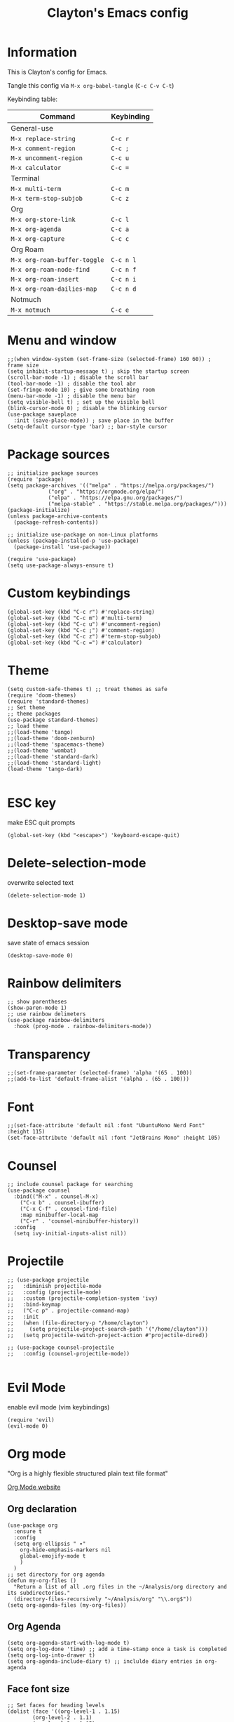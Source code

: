 #+TITLE: Clayton's Emacs config
#+PROPERTY: header-args :tangle .emacs

* Information
This is Clayton's config for Emacs.

Tangle this config via ~M-x org-babel-tangle~ (~C-c C-v C-t~)

Keybinding table:

| Command                      | Keybinding |
|------------------------------+------------|
| General-use                  |            |
| ~M-x replace-string~         | ~C-c r~    |
| ~M-x comment-region~         | ~C-c ;~    |
| ~M-x uncomment-region~       | ~C-c u~    |
| ~M-x calculator~             | ~C-c =~    |
| Terminal                     |            |
| ~M-x multi-term~             | ~C-c m~    |
| ~M-x term-stop-subjob~       | ~C-c z~    |
| Org                          |            |
| ~M-x org-store-link~         | ~C-c l~    |
| ~M-x org-agenda~             | ~C-c a~    |
| ~M-x org-capture~            | ~C-c c~    |
| Org Roam                     |            |
| ~M-x org-roam-buffer-toggle~ | ~C-c n l~  |
| ~M-x org-roam-node-find~     | ~C-c n f~  |
| ~M-x org-roam-insert~        | ~C-c n i~  |
| ~M-x org-roam-dailies-map~   | ~C-c n d~  |
| Notmuch                      |            |
| ~M-x notmuch~                | ~C-c e~    |

* Menu and window
#+BEGIN_SRC elisp
  ;;(when window-system (set-frame-size (selected-frame) 160 60)) ; frame size
  (setq inhibit-startup-message t) ; skip the startup screen
  (scroll-bar-mode -1) ; disable the scroll bar
  (tool-bar-mode -1) ; disable the tool abr
  (set-fringe-mode 10) ; give some breathing room
  (menu-bar-mode -1) ; disable the menu bar
  (setq visible-bell t) ; set up the visible bell
  (blink-cursor-mode 0) ; disable the blinking cursor
  (use-package saveplace
    :init (save-place-mode)) ; save place in the buffer
  (setq-default cursor-type 'bar) ;; bar-style cursor
#+END_SRC 
* Package sources
#+BEGIN_SRC elisp
  ;; initialize package sources
  (require 'package)
  (setq package-archives '(("melpa" . "https://melpa.org/packages/")
			   ("org" . "https://orgmode.org/elpa/")
			   ("elpa" . "https://elpa.gnu.org/packages/")
			   ("melpa-stable" . "https://stable.melpa.org/packages/")))
  (package-initialize)
  (unless package-archive-contents
    (package-refresh-contents))

  ;; initialize use-package on non-Linux platforms
  (unless (package-installed-p 'use-package)
    (package-install 'use-package))

  (require 'use-package)
  (setq use-package-always-ensure t)
#+END_SRC 
* Custom keybindings
#+BEGIN_SRC elisp
  (global-set-key (kbd "C-c r") #'replace-string)
  (global-set-key (kbd "C-c m") #'multi-term)
  (global-set-key (kbd "C-c u") #'uncomment-region)
  (global-set-key (kbd "C-c ;") #'comment-region)
  (global-set-key (kbd "C-c z") #'term-stop-subjob)
  (global-set-key (kbd "C-c =") #'calculator)
#+END_SRC 
* Theme
#+BEGIN_SRC elisp
  (setq custom-safe-themes t) ;; treat themes as safe
  (require 'doom-themes)
  (require 'standard-themes)
  ;; Set theme
  ;; theme packages
  (use-package standard-themes)
  ;; load theme
  ;;(load-theme 'tango)
  ;;(load-theme 'doom-zenburn)
  ;;(load-theme 'spacemacs-theme)
  ;;(load-theme 'wombat)
  ;;(load-theme 'standard-dark)
  ;;(load-theme 'standard-light)
  (load-theme 'tango-dark)

#+END_SRC 

* ESC key
make ESC quit prompts
#+BEGIN_SRC elisp
  (global-set-key (kbd "<escape>") 'keyboard-escape-quit)
#+END_SRC 

* Delete-selection-mode
overwrite selected text
#+BEGIN_SRC elisp
  (delete-selection-mode 1)
#+END_SRC 

* Desktop-save mode
save state of emacs session
#+begin_src elisp
  (desktop-save-mode 0)
#+end_src
* Rainbow delimiters
#+BEGIN_SRC elisp
  ;; show parentheses
  (show-paren-mode 1)
  ;; use rainbow delimeters
  (use-package rainbow-delimiters
    :hook (prog-mode . rainbow-delimiters-mode))
#+END_SRC 

* Transparency
#+BEGIN_SRC elisp
  ;;(set-frame-parameter (selected-frame) 'alpha '(65 . 100))
  ;;(add-to-list 'default-frame-alist '(alpha . (65 . 100)))
#+END_SRC 

* Font
#+BEGIN_SRC elisp
  ;;(set-face-attribute 'default nil :font "UbuntuMono Nerd Font" :height 115)
  (set-face-attribute 'default nil :font "JetBrains Mono" :height 105)
#+END_SRC 

* Counsel

#+BEGIN_SRC elisp
  ;; include counsel package for searching
  (use-package counsel
    :bind(("M-x" . counsel-M-x)
	  ("C-x b" . counsel-ibuffer)
	  ("C-x C-f" . counsel-find-file)
	  :map minibuffer-local-map
	  ("C-r" . 'counsel-minibuffer-history))
    :config
    (setq ivy-initial-inputs-alist nil))
#+END_SRC 

* Projectile
#+BEGIN_SRC elisp
  ;; (use-package projectile
  ;;   :diminish projectile-mode
  ;;   :config (projectile-mode)
  ;;   :custom (projectile-completion-system 'ivy)
  ;;   :bind-keymap
  ;;   ("C-c p" . projectile-command-map)
  ;;   :init
  ;;   (when (file-directory-p "/home/clayton")
  ;;     (setq projectile-project-search-path '("/home/clayton")))
  ;;   (setq projectile-switch-project-action #'projectile-dired))

  ;; (use-package counsel-projectile
  ;;   :config (counsel-projectile-mode))

#+END_SRC

* Evil Mode
enable evil mode (vim keybindings)

#+BEGIN_SRC elisp
  (require 'evil)
  (evil-mode 0)
#+END_SRC 

* Org mode
"Org is a highly flexible structured plain text file format"

[[https://orgmode.org/][Org Mode website]]

** Org declaration
#+BEGIN_SRC elisp
  (use-package org
    :ensure t
    :config
    (setq org-ellipsis " ▾"
	  org-hide-emphasis-markers nil
	  global-emojify-mode t
	  )
    )
  ;; set directory for org agenda
  (defun my-org-files ()
    "Return a list of all .org files in the ~/Analysis/org directory and its subdirectories."
    (directory-files-recursively "~/Analysis/org" "\\.org$"))
  (setq org-agenda-files (my-org-files))
#+END_SRC 
** Org Agenda
#+BEGIN_SRC elisp
  (setq org-agenda-start-with-log-mode t)
  (setq org-log-done 'time) ;; add a time-stamp once a task is completed
  (setq org-log-into-drawer t)
  (setq org-agenda-include-diary t) ;; inclulde diary entries in org-agenda
#+END_SRC 
** Face font size

#+BEGIN_SRC elisp
  ;; Set faces for heading levels
  (dolist (face '((org-level-1 . 1.15)
		  (org-level-2 . 1.1)
		  (org-level-3 . 1.05)
		  (org-level-4 . 1.0)
		  (org-level-5 . 1.0)
		  (org-level-6 . 1.0)
		  (org-level-7 . 1.0)
		  (org-level-8 . 1.0))))
#+END_SRC 

** Org key-bindings
#+BEGIN_SRC elisp
  ;; org key-binds (from org-manual)
  (global-set-key (kbd "C-c l") #'org-store-link)
  (global-set-key (kbd "C-c a") #'org-agenda)
  (global-set-key (kbd "C-c c") #'org-capture)
#+END_SRC 

** Style
#+BEGIN_SRC elisp
  ;; org bullets
  (use-package org-bullets
    :config
    (add-hook 'org-mode-hook (lambda () (org-bullets-mode 1))))

  ;;wrap lines in org-mode
  (add-hook 'org-mode-hook
	    (lambda ()
	      (toggle-truncate-lines nil)))
  ;; set separator lines to zero in org
  ;;(setq org-cycle-separator-lines 0)
  ;; replace hyphen list with dot
  ;; (font-lock-add-keywords 'org-mode
  ;; 			'(("^ *\\([-]\\) "
  ;; 			   (0 (prog1 () (compose-region (match-beginning 1) (match-end 1) "•"))))))
  ;;

  ;; don't display line-numbers in org-mode or org-agenda
  (defun nodisplaylinum()
    (display-line-numbers-mode 0)
    )
  (add-hook 'org-mode-hook 'nodisplaylinum)
  (add-hook 'org-agenda-mode-hook 'nodisplaylinum)
  ;; add some space to the left edge of the buffer
  (defun efs/org-mode-visual-fill ()
    (setq visual-fill-column-width 140
	  visual-fill-column-center-text t)
    (visual-fill-column-mode 1))

  (use-package visual-fill-column
    :hook (org-mode . efs/org-mode-visual-fill))

#+END_SRC 

** "TODO" keywords
#+BEGIN_SRC elisp
  ;; set TODO types
  (setq org-todo-keywords '((type "TODO" "IN PROGRESS" "WAIT" "|" "DONE")))
#+END_SRC 

** Tags
#+BEGIN_SRC elisp
  ;; set TODO tags
  (setq org-tag-alist '(("@Analysis" . ?A)
			("@CERN" . ?C)
			("@FNAL" . ?F)
			("@UIC" . ?U)
			("@Personal" . ?P)
			("@morningPages" . ?o)
			("@HLT" . ?H)
			("@AlCaDB" . ?D)
			("@MC" . ?M)
			("@highPT" . ?h)
			("@DQM" . ?Q)
			("@muons" . ?m)
			("@jets" . ?j)
			("@thoughts" . ?t)
			("@jetFlavor" . ?r)
			("@ghosts" . ?x)
			("@jetReconstruction" . ?q)
			("@muonReconstruction" . ?w)
			("@templates" . ?y)
			("@forests" . ?u)
			("@systematics" . ?s)
			("@production" . ?p)))

#+END_SRC 

** Org Roam
#+BEGIN_SRC elisp
  ;; org-roam
  (use-package org-roam
    :ensure t
    :init
    (setq org-roam-v2-ack t)
    :custom
    (org-roam-directory "~/Analysis/org/RoamNotes")
    (org-roam-completion-everywhere t)
    :bind (("C-c n l" . org-roam-buffer-toggle)
	   ("C-c n f" . org-roam-node-find)
	   ("C-c n i" . org-roam-node-insert)
	   :map org-mode-map
	   ("C-M-i" . completion-at-point)
	   :map org-roam-dailies-map
	   ("Y" . org-roam-dailies-capture-yesterday)
	   ("T" . org-roam-dailies-capture-tomorrow))
    :bind-keymap
    ("C-c n d" . org-roam-dailies-map)
    :config
    (require 'org-roam-dailies) ;; Ensure the keymap is available
    (org-roam-db-autosync-mode))
  ;; set journal directory
  (setq org-roam-dailies-directory "journal/")

  ;; set date/time to each entry
  ;;(setq org-roam-dailies-capture-templates
  ;;	'(("d" "default" entry "* %<%I:%M %p>: %?"
  ;;	   :if-new (file+head "%<%Y-%m-%d>.org" "#+title: %<%Y-%m-%d>\n"))))

#+END_SRC 

** Latex
org-mode latex fragment preview settings
#+BEGIN_SRC elisp
  (setq org-format-latex-options
	'(:foreground default
		      :background default
		      :scale 1.5)
	)
  (add-hook 'org-mode-hook #'turn-on-org-cdlatex)
#+END_SRC 

** Export options
SCHEDULED: <2024-09-02 Mon>
#+BEGIN_SRC elisp
  ;; disable line-numbers in org-export
  (setq org-export-with-section-numbers nil)
#+END_SRC

* Latex
#+begin_src elisp
  (use-package tex
    :ensure auctex)
  (setq tex-fontify-script nil)
  ;; (add-hook 'LaTeX-mode-hook #'turn-on-cdlatex)   ; with AUCTeX LaTeX mode
  ;; (add-hook 'latex-mode-hook #'turn-on-cdlatex)   ; with Emacs latex mode
#+end_src

* Magit
Magit : "A Git Porcelain inside Emacs"
https://magit.vc

#+BEGIN_SRC elisp
  (use-package magit
    :commands (magit-status magit-get-current-branch)
    :custom
    (magit-display-buffer-function #'magit-display-buffer-same-window-except-diff-v1))
#+END_SRC 
* Forge
"Forge allows you to work with Git forges, such as Github and Gitlab, from the comfort of Magit and the rest of Emacs"
https://magit.vc/manual/forge/
#+BEGIN_SRC elisp
  (use-package forge)
#+END_SRC 
* Dashboard
An extensible emacs startup screen showing you what’s most important.
[[https://github.com/emacs-dashboard/emacs-dashboard][
https://github.com/emacs-dashboard/emacs-dashboard]]

#+BEGIN_SRC elisp
  ;; (require 'dashboard)
  ;; (dashboard-setup-startup-hook)
  ;; ;; Set the title
  ;; (setq dashboard-banner-logo-title "Welcome to Emacs Dashboard")
  ;; ;; Set the banner
  ;; (setq dashboard-startup-banner 'logo)
  ;; ;; Value can be
  ;; ;; - nil to display no banner
  ;; ;; - 'official which displays the official emacs logo
  ;; ;; - 'logo which displays an alternative emacs logo
  ;; ;; - 1, 2 or 3 which displays one of the text banners
  ;; ;; - "path/to/your/image.gif", "path/to/your/image.png", "path/to/your/text.txt" or "path/to/your/image.xbm" which displays whatever gif/image/text/xbm you would prefer
  ;; ;; - a cons of '("path/to/your/image.png" . "path/to/your/text.txt")

  ;; ;; Content is not centered by default. To center, set
  ;; (setq dashboard-center-content t)

  ;; ;; To disable shortcut "jump" indicators for each section, set
  ;; (setq dashboard-show-shortcuts nil)

  ;; (setq dashboard-items '((recents  . 5)
  ;; 			(bookmarks . 5)
  ;; 			(projects . 5)
  ;; 			(agenda . 5)
  ;; 			(registers . 5)))

  ;; ;; set icons
  ;; (setq dashboard-icon-type 'all-the-icons) ;; use `all-the-icons' package

  ;; ;; show navigator below the banner
  ;; (setq dashboard-set-navigator t)

  ;; ;; load and display init info
  ;; (setq dashboard-set-init-info t)

  ;; ;; use counsel-projectile
  ;; (setq dashboard-projects-switch-function 'counsel-projectile-switch-project-by-name)

  ;; ;; add agenda items
  ;; (add-to-list 'dashboard-items '(agenda) t)
  ;; (setq dashboard-week-agenda t)
  ;; (setq dashboard-filter-agenda-entry 'dashboard-no-filter-agenda)

#+END_SRC

* Command-log-mode
#+BEGIN_SRC elisp
  (use-package command-log-mode)
#+END_SRC 

* Beacon

#+BEGIN_SRC elisp
  (beacon-mode 0)
  ;;(setq beacon-color "#E2F516")
  (setq beacon-color "#ff8c00") ; orange beacon
#+END_SRC 

* Minimap
#+BEGIN_SRC elisp
  (minimap-mode 0)
  (setq minimap-window-location 'right)
#+END_SRC 

* Line numbers
#+BEGIN_SRC elisp
  ;; line numbers
  (column-number-mode)
  (global-display-line-numbers-mode t)

  ;; disable line-numbers in multi-term
  (add-hook 'term-mode-hook (lambda () (display-line-numbers-mode 0)))
#+END_SRC 

* which-key
Which-key function: displays the key-bindings in a lower window

#+BEGIN_SRC elisp
  (use-package which-key
    :init (which-key-mode)
    :diminish which-key-mode
    :config
    (setq which-key-idle-delay 1.0))

#+END_SRC 

* ivy
#+BEGIN_SRC elisp
  (use-package ivy
    :diminish
    :bind (("C-s" . swiper)
	   :map ivy-minibuffer-map
	   ("TAB" . ivy-alt-done)
	   ("C-l" . ivy-alt-done)
	   ("C-j" . ivy-next-line)
	   ("C-k" . ivy-previous-line)
	   :map ivy-switch-buffer-map
	   ("C-k" . ivy-previous-line)
	   ("C-l" . ivy-done)
	   ("C-d" . ivy-switch-buffer-kill)
	   :map ivy-reverse-i-search-map
	   ("C-k" . ivy-previous-line)
	   ("C-d" . ivy-reverse-i-search-kill))
    :config
    (ivy-mode 1))

  ;; ivy-rich, display desciptive information about M-x commands
  (use-package ivy-rich
    :init
    (ivy-rich-mode 1))

#+END_SRC 

* ivy-rich
display desciptive information about M-x commands
#+BEGIN_SRC elisp
  (use-package ivy-rich
    :init
    (ivy-rich-mode 1))
#+END_SRC 

* all-the-icons
NOTE: The first time you load your configuration on a new machine, you'll
need to run the following command interactively so that mode line icons
display correctly:
 
M-x all-the-icons-install-fonts

#+BEGIN_SRC elisp
  (use-package all-the-icons)
#+END_SRC 

* doc-view
#+BEGIN_SRC elisp
  (setq doc-view-scale-internally nil)
#+END_SRC 

* diary
Your diary keeps track of appointments and important dates.

The diary filepath is  ~~/.emacs.d/diary~

Keep your diary up to date!
Display the diary for the day upon launch, make fancy.

Some configuration copied from [[https://www.emacswiki.org/emacs/DiaryMode][https://www.emacswiki.org/emacs/DiaryMode]]

#+BEGIN_SRC elisp
  ;; display calendar and diary in a fancy way
  (setq calendar-view-diary-initially-flag t
	diary-number-of-entries 7
	diary-display-function #'diary-fancy-display)
  (add-hook 'calendar-today-visible-hook 'calendar-mark-today)

  ;; display diary upon launch
  ;;(diary)
#+END_SRC 

* dired
#+BEGIN_SRC elisp
  ;; icons in dired
  (add-hook 'dired-mode-hook 'all-the-icons-dired-mode)
#+END_SRC 

* ibuffer
#+BEGIN_SRC elisp
  ;; icons in buffer
  (add-hook 'ibuffer-mode-hook #'all-the-icons-ibuffer-mode)

  (use-package all-the-icons-ibuffer
    :ensure t
    :hook (ibuffer-mode . all-the-icons-ibuffer-mode))

  ;; Predicate whether the icons are able to be displayed."
  (setq all-the-icons-ibuffer-display-predicate #'display-graphic-p)

  ;; Whether display the icons.
  (setq all-the-icons-ibuffer-icon t)
  ;; Whether display the colorful icons.
  ;; It respects `all-the-icons-color-icons'.
  (setq all-the-icons-ibuffer-color-icon t)

  ;; The default icon size in ibuffer.
  (setq all-the-icons-ibuffer-icon-size 1.0)

  ;; The default vertical adjustment of the icon in ibuffer.
  (setq all-the-icons-ibuffer-icon-v-adjust 0.0)

  ;; Use human readable file size in ibuffer.
  (setq  all-the-icons-ibuffer-human-readable-size t)

#+END_SRC 

* all-the-icons
#+BEGIN_SRC elisp
  (require 'all-the-icons-gnus)
  (all-the-icons-gnus-setup)
#+END_SRC 

* pdf-view
#+BEGIN_SRC elisp
  ;;wrap lines in org-mode
  (pdf-tools-install)
  (add-hook 'pdf-view-mode-hook
	    (lambda ()
	      (display-line-numbers-mode 0)))
#+END_SRC 

* Email
This is a bit experimental, but I want to try and manage email within emacs.  

#+BEGIN_SRC elisp
  ;; (setq smtpmail-default-smtp-server "smtp.gmail.com")
  ;; (require 'smtpmail)
  ;; (setq send-mail-function 'smtpmail-send-it)
  ;; (setq message-send-mail-function 'smtpmail-send-it)
  ;; (setq user-full-name "Clayton Bennett")
  ;; (setq smtpmail-local-domain "gmail.com")
  ;; (setq user-mail-address (concat "cbennett0715@" smtpmail-local-domain))
  ;; (setq smtpmail-servers-requiring-authorization ".*")
  ;; (setq smtpmail-debug-info t)
#+END_SRC 

#+BEGIN_SRC elisp
  (setq user-mail-address "cbenne22@uic.edu"
	user-full-name "Clayton Bennett")
  (setq mail-user-agent 'message-user-agent)
  (setq message-send-mail-function 'smtpmail-send-it
	smtpmail-stream-type 'starttls
	smtpmail-smtp-server "smtp.gmail.com"
	smtpmail-smtp-service 587)
#+END_SRC 

#+BEGIN_SRC elisp
  ;; Configure known SMTP servers. Emacs prompts for passwords and saves them in ~/.authinfo
  ;; (setq smtp-accounts          ;; Format: Sender Mail address - SMTP Server - Port - Username
  ;;       '(("cbennett0715@gmail.com" "smtp.gmail.com" 587 "cbennett0715@gmail.com")
  ;; 	("cbenne22@uic.edu" "smtp.gmail.com" 587 "cbenne22@uic.edu")
  ;; 	("clayton.bennett@cern.ch" "smtp-mail.outlook.com" 587 "clayton.bennett@cern.ch")
  ;; 	))

  ;; ;; Set the SMTP Server according to the mail address we use for sending
  ;; (defun set-smtp-server-message-send-and-exit ()
  ;;   "Set SMTP server from list of multiple ones and send mail."
  ;;   (interactive)
  ;;   (message-remove-header "X-Message-SMTP-Method") ;; Remove. We always determine it by the From field
  ;;   (let ((sender
  ;; 	 (message-fetch-field "From")))
  ;;     (loop for (addr server port usr) in smtp-accounts
  ;; 	  when (string-match addr sender)
  ;; 	  do (message-add-header (format "X-Message-SMTP-Method: smtp %s %d %s" server port usr)))
  ;;     (let ((xmess
  ;; 	   (message-fetch-field "X-Message-SMTP-Method")))
  ;;       (if xmess
  ;; 	  (progn
  ;; 	    (message (format "Sending message using '%s' with config '%s'" sender xmess))
  ;; 	    (message-send-and-exit))
  ;; 	(error "Could not find SMTP Server for this Sender address: %s. You might want to correct it or add it to the SMTP Server list 'smtp-accounts'" sender)))))
#+END_SRC 

* Notmuch
Notmuch -- Just an email system

https://notmuchmail.org/

#+BEGIN_SRC elisp
  (autoload 'notmuch "notmuch" "notmuch mail" t)
  (setq notmuch-search-oldest-first nil)
  ;; turn off line numbers (thanks ChatGPT for writing this)
  (add-hook 'notmuch-show-mode-hook (lambda () (display-line-numbers-mode -1)))
  (add-hook 'notmuch-search-mode-hook (lambda () (display-line-numbers-mode -1)))
  (add-hook 'notmuch-hello-mode-hook (lambda () (display-line-numbers-mode -1)))
  ;; custom keybindings
  (global-set-key (kbd "C-c e") #'notmuch)
  ;; custom search settings
  (setq notmuch-saved-searches
   '((:name "inbox" :query "tag:inbox" :key "i")
     (:name "unread" :query "tag:unread" :key "u")
     (:name "todo" :query "tag:todo" :key "t")))

#+END_SRC 

* Emojis
#+BEGIN_SRC elisp
  (setq global-emojify-mode t)
#+END_SRC 




